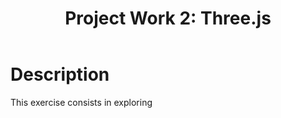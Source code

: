 #+TITLE: Project Work 2: Three.js
#+CREATOR: Emmanuel Bustos T.
#+OPTIONS: toc:nil

* Description
  This exercise consists in exploring 
  

